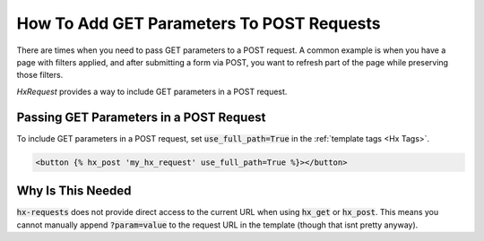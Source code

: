 How To Add GET Parameters To POST Requests
------------------------------------------

There are times when you need to pass GET parameters to a POST request.
A common example is when you have a page with filters applied, and after submitting a form via POST,
you want to refresh part of the page while preserving those filters.

`HxRequest` provides a way to include GET parameters in a POST request.

Passing GET Parameters in a POST Request
~~~~~~~~~~~~~~~~~~~~~~~~~~~~~~~~~~~~~~~~

To include GET parameters in a POST request, set :code:`use_full_path=True` in the :ref:`template tags <Hx Tags>`.

.. code-block:: html+django

    <button {% hx_post 'my_hx_request' use_full_path=True %}></button>


Why Is This Needed
~~~~~~~~~~~~~~~~~~

:code:`hx-requests` does not provide direct access to the current URL when using :code:`hx_get` or :code:`hx_post`.
This means you cannot manually append :code:`?param=value` to the request URL in the template (though that isnt pretty anyway).
